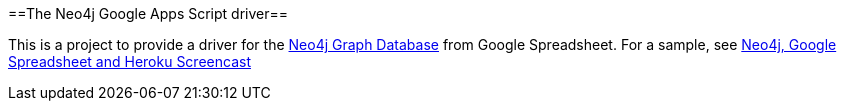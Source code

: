 ==The Neo4j Google Apps Script driver==

This is a project to provide a driver for the http://neo4j.org[Neo4j Graph Database] from Google Spreadsheet. For a sample, see http://www.dzone.com/links/r/neo4j_labs_heroku_neo4j_and_google_spreadsheet_in.html[Neo4j, Google Spreadsheet and Heroku Screencast]

